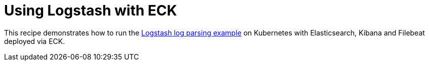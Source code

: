 = Using Logstash with ECK

This recipe demonstrates how to run the link:https://www.elastic.co/guide/en/logstash/current/advanced-pipeline.html[Logstash log parsing example] on Kubernetes with Elasticsearch, Kibana and Filebeat deployed via ECK.

